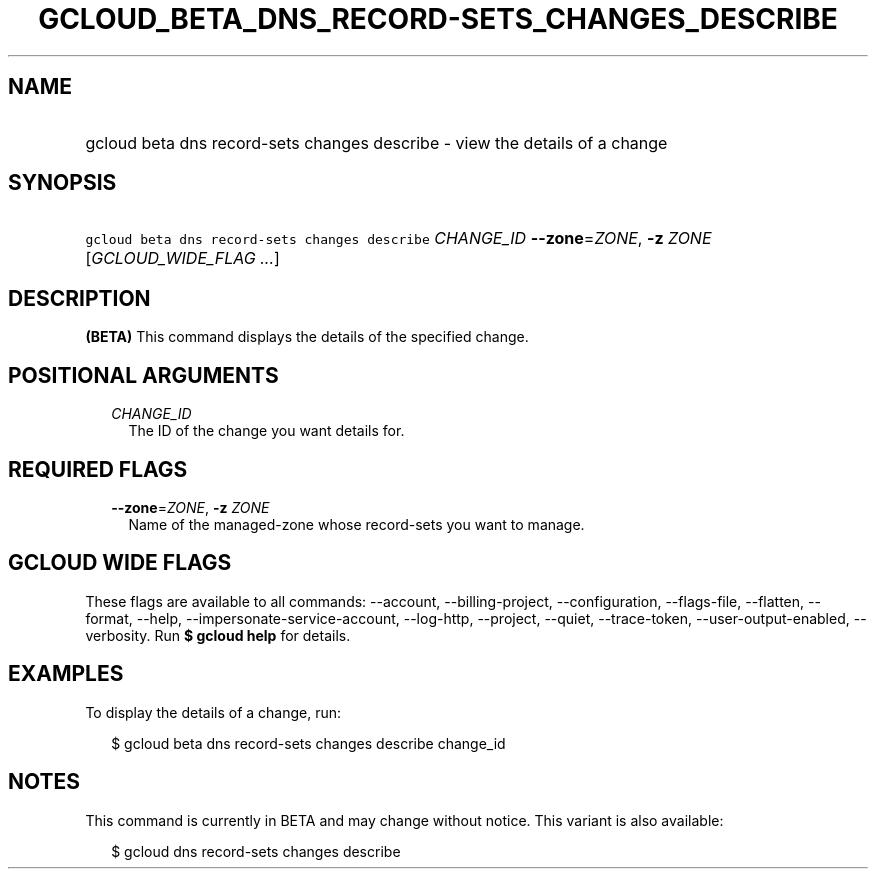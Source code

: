 
.TH "GCLOUD_BETA_DNS_RECORD\-SETS_CHANGES_DESCRIBE" 1



.SH "NAME"
.HP
gcloud beta dns record\-sets changes describe \- view the details of a change



.SH "SYNOPSIS"
.HP
\f5gcloud beta dns record\-sets changes describe\fR \fICHANGE_ID\fR \fB\-\-zone\fR=\fIZONE\fR, \fB\-z\fR \fIZONE\fR [\fIGCLOUD_WIDE_FLAG\ ...\fR]



.SH "DESCRIPTION"

\fB(BETA)\fR This command displays the details of the specified change.



.SH "POSITIONAL ARGUMENTS"

.RS 2m
.TP 2m
\fICHANGE_ID\fR
The ID of the change you want details for.


.RE
.sp

.SH "REQUIRED FLAGS"

.RS 2m
.TP 2m
\fB\-\-zone\fR=\fIZONE\fR, \fB\-z\fR \fIZONE\fR
Name of the managed\-zone whose record\-sets you want to manage.


.RE
.sp

.SH "GCLOUD WIDE FLAGS"

These flags are available to all commands: \-\-account, \-\-billing\-project,
\-\-configuration, \-\-flags\-file, \-\-flatten, \-\-format, \-\-help,
\-\-impersonate\-service\-account, \-\-log\-http, \-\-project, \-\-quiet,
\-\-trace\-token, \-\-user\-output\-enabled, \-\-verbosity. Run \fB$ gcloud
help\fR for details.



.SH "EXAMPLES"

To display the details of a change, run:

.RS 2m
$ gcloud beta dns record\-sets changes describe change_id
.RE



.SH "NOTES"

This command is currently in BETA and may change without notice. This variant is
also available:

.RS 2m
$ gcloud dns record\-sets changes describe
.RE

